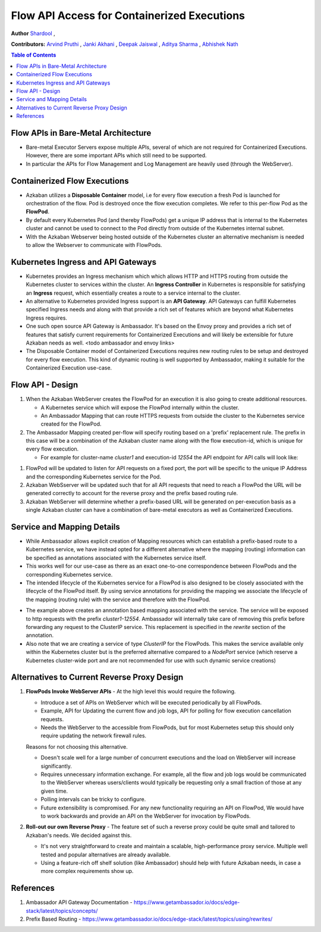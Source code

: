 .. _ContainerReverseProxy:

Flow API Access for Containerized Executions
============================================

**Author**
`Shardool <https://github.com/orgs/azkaban/people/sshardool>`_ ,

**Contributors:**
`Arvind Pruthi <https://github.com/orgs/azkaban/people/arvindpruthi>`_ ,
`Janki Akhani <https://github.com/orgs/azkaban/people/jakhani>`_ ,
`Deepak Jaiswal <https://github.com/orgs/azkaban/people/djaiswal83>`_ ,
`Aditya Sharma <https://github.com/orgs/azkaban/people/aditya1105>`_  ,
`Abhishek Nath <https://github.com/orgs/azkaban/people/abhisheknath2011>`_

.. contents:: Table of Contents
  :local:
  :depth: 2

Flow APIs in Bare-Metal Architecture
************************************

* Bare-metal Executor Servers expose multiple APIs, several of which are not required for
  Containerized Executions. However, there are some important APIs which still need to be supported.
* In particular the APIs for Flow Management and Log Management are heavily used (through the
  WebServer).

Containerized Flow Executions
*****************************

* Azkaban utilizes a **Disposable Container** model, i.e for every flow execution a fresh Pod is
  launched for orchestration of the flow. Pod is destroyed once the flow execution completes. We
  refer to this per-flow Pod as the **FlowPod**.
* By default every Kubernetes Pod (and thereby FlowPods) get a unique IP address that is internal to
  the Kubernetes cluster and cannot be used to connect to the Pod directly from outside of the
  Kubernetes internal subnet.
* With the Azkaban Webserver being hosted outside of the Kubernetes cluster an alternative mechanism
  is needed to allow the Webserver to communicate with FlowPods.

Kubernetes Ingress and API Gateways
***********************************

* Kubernetes provides an Ingress mechanism which which allows HTTP and HTTPS routing from
  outside the Kubernetes cluster to services within the cluster. An **Ingress Controller** in
  Kubernetes is responsible for satisfying an **Ingress** request, which essentially creates a
  route to a service internal to the cluster.
* An alternative to Kubernetes provided Ingress support is an **API Gateway**. API Gateways can
  fulfill Kubernetes specified Ingress needs and along with that provide a rich set of features
  which are beyond what Kubernetes Ingress requires.
* One such open source API Gateway is Ambassador. It's based on the Envoy proxy and provides a
  rich set of features that satisfy current requirements for Containerized Executions and will
  likely be extensible for future Azkaban needs as well.
  <todo ambassador and envoy links>
* The Disposable Container model of Containerized Executions requires new routing rules to be
  setup and destroyed for every flow execution. This kind of dynamic routing is well supported by
  Ambassador, making it suitable for the Containerized Execution use-case.

Flow API - Design
*****************

.. image:: figures/ambassador-ingress.png

1. When the Azkaban WebServer creates the FlowPod for an execution it is also going to create
   additional resources.

   * A Kubernetes service which will expose the FlowPod internally within the cluster.
   * An Ambassador Mapping that can route HTTPS requests from outside the cluster to the
     Kubernetes service created for the FlowPod.

#. The Ambassador Mapping created per-flow will specify routing based on a 'prefix' replacement
   rule. The prefix in this case will be a combination of the Azkaban cluster name along with the
   flow execution-id, which is unique for every flow execution.

   * For example for cluster-name `cluster1` and execution-id `12554` the API endpoint for
     API calls will look like:

.. code-block:: prefix-example
   https://kubernetes-api-server:<ambassador-port>/cluster1-12554/container

#. FlowPod will be updated to listen for API requests on a fixed port, the port will be specific
   to the unique IP Address and the corresponding Kubernetes service for the Pod.

#. Azkaban WebSserver will be updated such that for all API requests that need to reach a FlowPod
   the URL will be generated correctly to account for the reverse proxy and the prefix based
   routing rule.

#. Azkaban WebServer will determine whether a prefix-based URL will be generated on per-execution
   basis as a single Azkaban cluster can have a combination of bare-metal executors as well as
   Containerized Executions.

Service and Mapping Details
***************************

* While Ambassador allows explicit creation of Mapping resources which can establish a
  prefix-based route to a Kubernetes service, we have instead opted for a different alternative
  where the mapping (routing) information can be specified as annotations associated with the
  Kubernetes service itself.
* This works well for our use-case as there as an exact one-to-one correspondence between
  FlowPods and the corresponding Kubernetes service.
* The intended lifecycle of the Kubernetes service for a FlowPod is also designed to be closely
  associated with the lifecycle of the FlowPod itself. By using service annotations for providing
  the mapping we associate the lifecycle of the mapping (routing rule) with the service and
  therefore with the FlowPod.

.. code-block:: annotation-example
  apiVersion: v1
  kind: Service
  metadata:
    annotations:
      getambassador.io/config: |
        ---
        apiVersion: ambassador/v2
        kind:  Mapping
        name: fc-mapping-cluster1-12554
        prefix: /cluster1-12554/
        service: fc-svc-cluster1-12554:54343
        rewrite: /
    name: fc-svc-cluster1-12554
    namespace: cop-dev
  spec:
    ports:
    - name: flowport
      port: 54343
      protocol: TCP
      targetPort: 54343
    selector:
      service: flow-cluster1-12554
    type: ClusterIP

* The example above creates an annotation based mapping associated with the service. The service
  will be exposed to http requests with the prefix *cluster1-12554*. Ambassador will internally
  take care of removing this prefix before forwarding any request to the ClusterIP service. This
  replacement is specified in the *rewrite* section of the annotation.
* Also note that we are creating a service of type *ClusterIP* for the FlowPods. This makes the
  service available only within the Kubernetes cluster but is the preferred alternative compared
  to a *NodePort* service (which reserve a Kubernetes cluster-wide port and are not recommended for
  use with such dynamic service creations)

Alternatives to Current Reverse Proxy Design
********************************************

1. **FlowPods Invoke WebServer APIs** -
   At the high level this would require the following.

   * Introduce a set of APIs on WebServer which will be executed periodically by all FlowPods.
   * Example, API for Updating the current flow and job logs, API for polling for flow execution
     cancellation requests.
   * Needs the WebServer to the accessible from FlowPods, but for most Kubernetes setup this should
     only require updating the network firewall rules.

   Reasons for not choosing this alternative.

   * Doesn't scale well for a large number of concurrent executions and the load on WebServer will
     increase significantly.
   * Requires unnecessary information exchange. For example, all the flow and job logs would be
     communicated to the WebServer whereas users/clients would typically be requesting only a small
     fraction of those at any given time.
   * Polling intervals can be tricky to configure.
   * Future extensibility is compromised. For any new functionality requiring an API on FlowPod,
     We would have to work backwards and provide an API on the WebServer for invocation by FlowPods.

#. **Roll-out our own Reverse Proxy** -
   The feature set of such a reverse proxy could be quite small and tailored to Azkaban's needs.
   We decided against this.

   * It's not very straightforward to create and maintain a scalable, high-performance proxy
     service. Multiple well tested and popular alternatives are already available.
   * Using a feature-rich off shelf solution (like Ambassador) should help with future Azkaban
     needs, in case a more complex requirements show up.

References
**********

1. Ambassador API Gateway Documentation -
   https://www.getambassador.io/docs/edge-stack/latest/topics/concepts/

#. Prefix Based Routing - https://www.getambassador.io/docs/edge-stack/latest/topics/using/rewrites/



